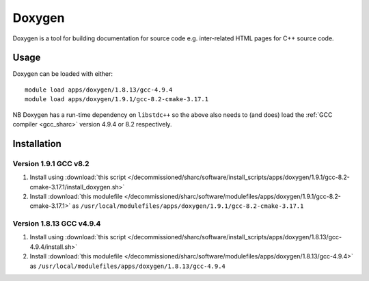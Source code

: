 .. _doxygen_sharc:

Doxygen
=======

Doxygen is a tool for building documentation for source code e.g. inter-related HTML pages for C++ source code.

Usage
-----

Doxygen can be loaded with either: ::

    module load apps/doxygen/1.8.13/gcc-4.9.4
    module load apps/doxygen/1.9.1/gcc-8.2-cmake-3.17.1

NB Doxygen has a run-time dependency on ``libstdc++`` so the above also needs to
(and does) load the :ref:`GCC compiler <gcc_sharc>` version 4.9.4 or 8.2 respectively.

Installation
------------

Version 1.9.1 GCC v8.2
^^^^^^^^^^^^^^^^^^^^^^^^^^^^

1. Install using :download:`this script </decommissioned/sharc/software/install_scripts/apps/doxygen/1.9.1/gcc-8.2-cmake-3.17.1/install_doxygen.sh>`
2. Install :download:`this modulefile </decommissioned/sharc/software/modulefiles/apps/doxygen/1.9.1/gcc-8.2-cmake-3.17.1>` as ``/usr/local/modulefiles/apps/doxygen/1.9.1/gcc-8.2-cmake-3.17.1``


Version 1.8.13 GCC v4.9.4
^^^^^^^^^^^^^^^^^^^^^^^^^^^^

1. Install using :download:`this script </decommissioned/sharc/software/install_scripts/apps/doxygen/1.8.13/gcc-4.9.4/install.sh>`
2. Install :download:`this modulefile </decommissioned/sharc/software/modulefiles/apps/doxygen/1.8.13/gcc-4.9.4>` as ``/usr/local/modulefiles/apps/doxygen/1.8.13/gcc-4.9.4``
